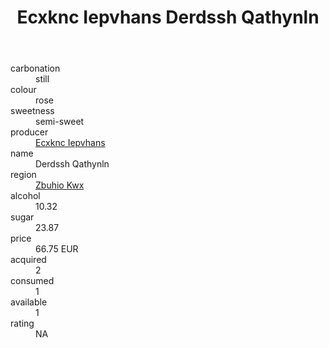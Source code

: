 :PROPERTIES:
:ID:                     68c16a37-4098-497c-a2c6-d8374e2da251
:END:
#+TITLE: Ecxknc Iepvhans Derdssh Qathynln 

- carbonation :: still
- colour :: rose
- sweetness :: semi-sweet
- producer :: [[id:e9b35e4c-e3b7-4ed6-8f3f-da29fba78d5b][Ecxknc Iepvhans]]
- name :: Derdssh Qathynln
- region :: [[id:36bcf6d4-1d5c-43f6-ac15-3e8f6327b9c4][Zbuhio Kwx]]
- alcohol :: 10.32
- sugar :: 23.87
- price :: 66.75 EUR
- acquired :: 2
- consumed :: 1
- available :: 1
- rating :: NA


